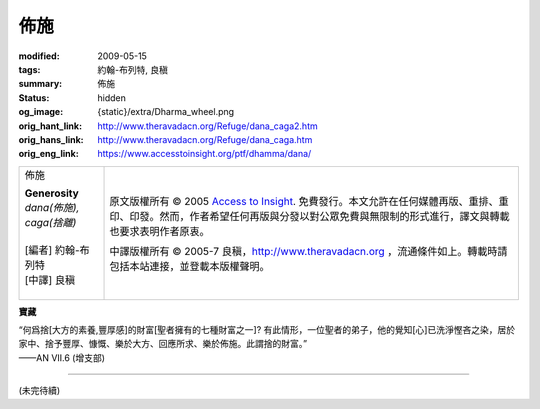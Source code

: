 佈施
====

:modified: 2009-05-15
:tags: 約翰-布列特, 良稹
:summary: 佈施
:status: hidden
:og_image: {static}/extra/Dharma_wheel.png
:orig_hant_link: http://www.theravadacn.org/Refuge/dana_caga2.htm
:orig_hans_link: http://www.theravadacn.org/Refuge/dana_caga.htm
:orig_eng_link: https://www.accesstoinsight.org/ptf/dhamma/dana/


.. role:: small
   :class: is-size-7

.. role:: fake-title
   :class: is-size-2 has-text-weight-bold

.. role:: fake-title-2
   :class: is-size-3

.. list-table::
   :class: table is-bordered is-striped is-narrow stack-th-td-on-mobile
   :widths: auto

   * - .. container:: has-text-centered

          :fake-title:`佈施`

          | **Generosity**
          | *dana(佈施), caga(捨離)*
          |
          | [編者] 約翰-布列特
          | [中譯] 良稹
          |

     - .. container:: has-text-centered

          原文版權所有 © 2005 `Access to Insight`_. 免費發行。本文允許在任何媒體再版、重排、重印、印發。然而，作者希望任何再版與分發以對公眾免費與無限制的形式進行，譯文與轉載也要求表明作者原衷。

          中譯版權所有 © 2005-7 良稹，http://www.theravadacn.org ，流通條件如上。轉載時請包括本站連接，並登載本版權聲明。


**寶藏**

.. container:: ml-3 mb-2

   “何爲捨\ :small:`[大方的素養,豐厚感]`\ 的財富\ :small:`[聖者擁有的七種財富之一]`\ ? 有此情形，一位聖者的弟子，他的覺知\ :small:`[心]`\ 已洗淨慳吝之染，居於家中、捨予豐厚、慷慨、樂於大方、回應所求、樂於佈施。此謂捨的財富。”

.. container:: has-text-right

   ——AN VII.6 (增支部)

----

(未完待續)

.. _Access to Insight: https://www.accesstoinsight.org/
